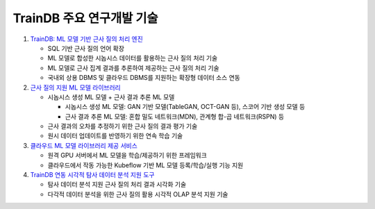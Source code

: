 TrainDB 주요 연구개발 기술
==========================

#. `TrainDB: ML 모델 기반 근사 질의 처리 엔진 <https://github.com/traindb-project/traindb>`_

   * SQL 기반 근사 질의 언어 확장
   * ML 모델로 합성한 시놉시스 데이터를 활용하는 근사 질의 처리 기술
   * ML 모델로 근사 집계 결과를 추론하여 제공하는 근사 질의 처리 기술
   * 국내외 상용 DBMS 및 클라우드 DBMS를 지원하는 확장형 데이터 소스 연동

#. `근사 질의 지원 ML 모델 라이브러리 <https://github.com/traindb-project/traindb-model>`_

   * 시놉시스 생성 ML 모델 + 근사 결과 추론 ML 모델
   
     * 시놉시스 생성 ML 모델: GAN 기반 모델(TableGAN, OCT-GAN 등), 스코어 기반 생성 모델 등
     * 근사 결과 추론 ML 모델: 혼합 밀도 네트워크(MDN), 관계형 합-곱 네트워크(RSPN) 등

   * 근사 결과의 오차를 추정하기 위한 근사 질의 결과 평가 기술
   * 원시 데이터 업데이트를 반영하기 위한 연속 학습 기술

#. `클라우드 ML 모델 라이브러리 제공 서비스 <https://github.com/traindb-project/traindb-ml>`_

   * 원격 GPU 서버에서 ML 모델을 학습/제공하기 위한 프레임워크
   * 클라우드에서 작동 가능한 Kubeflow 기반 ML 모델 등록/학습/실행 기능 지원

#. `TrainDB 연동 시각적 탐사 데이터 분석 지원 도구 <https://github.com/traindb-project/aqp-tav>`_

   * 탐사 데이터 분석 지원 근사 질의 처리 결과 시각화 기술
   * 다각적 데이터 분석을 위한 근사 질의 활용 시각적 OLAP 분석 지원 기술
